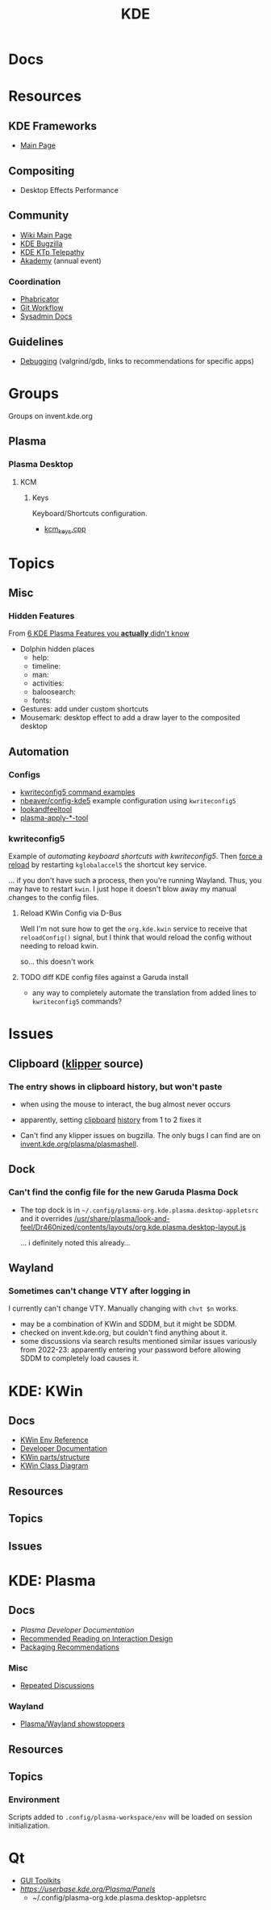 :PROPERTIES:
:ID:       39e14ffe-75c9-49e6-b852-6c492c4ee3e0
:END:
#+TITLE: KDE

* Docs

* Resources

** KDE Frameworks
+ [[https://develop.kde.org/products/frameworks//][Main Page]]

** Compositing
+ Desktop Effects Performance

** Community
+ [[https://community.kde.org/Main_Page][Wiki Main Page]]
+ [[https://community.kde.org/KWin/Bugzilla][KDE Bugzilla]]
+ [[https://community.kde.org/KTp][KDE KTp Telepathy]]
+ [[https://community.kde.org/Akademy][Akademy]] (annual event)

*** Coordination
+ [[https://phabricator.kde.org/][Phabricator]]
+ [[https://community.kde.org/Frameworks/Git_Workflow][Git Workflow]]
+ [[https://sysadmin-docs.kde.org/services/identity.html][Sysadmin Docs]]

** Guidelines
+ [[https://community.kde.org/Guidelines_and_HOWTOs/Debugging][Debugging]] (valgrind/gdb, links to recommendations for specific apps)

* Groups

Groups on invent.kde.org

** Plasma

*** Plasma Desktop

**** KCM

***** Keys

Keyboard/Shortcuts configuration.

+ [[https://invent.kde.org/plasma/plasma-desktop/-/blob/master/kcms/keys/kcm_keys.cpp?ref_type=heads][kcm_keys.cpp]]

* Topics

** Misc

*** Hidden Features

From [[https://www.youtube.com/watch?v=ybWFSIWEfVM][6 KDE Plasma Features you *actually* didn't know]]

+ Dolphin hidden places
  - help:
  - timeline:
  - man:
  - activities:
  - baloosearch:
  - fonts:
+ Gestures: add under custom shortcuts
+ Mousemark: desktop effect to add a draw layer to the composited desktop

** Automation

*** Configs
+ [[https://www.thegeekdiary.com/kwriteconfig5-command-examples-in-linux/][kwriteconfig5 command examples]]
+ [[https://github.com/nbeaver/config-kde5/blob/master/config-kde.sh][nbeaver/config-kde5]] example configuration using =kwriteconfig5=
+ [[https://invent.kde.org/plasma/plasma-workspace/-/tree/master/lookandfeel][lookandfeeltool]]
+ [[https://invent.kde.org/search?search=plasma-apply&nav_source=navbar&project_id=2703&group_id=1568&search_code=true&repository_ref=master][plasma-apply-*-tool]]


*** kwriteconfig5

Example of [[florian-lefebvre/astro-tailwind-config-viewer][automating keyboard shortcuts with kwriteconfig5]]. Then [[https://www.reddit.com/r/kde/comments/6u0wo7/comment/dlqzeop/][force a reload]]
by restarting =kglobalaccel5= the shortcut key service.

... if you don't have such a process, then you're running Wayland. Thus, you may
have to restart =kwin=. I just hope it doesn't blow away my manual changes to
the config files.

**** Reload KWin Config via D-Bus

Well I'm not sure how to get the =org.kde.kwin= service to receive that
=reloadConfig()= signal, but I think that would reload the config without
needing to reload kwin.

[[file:img/kwin-dbus-service.png]]

so... this doesn't work

**** TODO diff KDE config files against a Garuda install

+ any way to completely automate the translation from added lines to
  =kwriteconfig5= commands?

* Issues
** Clipboard ([[https://invent.kde.org/plasma/plasma-workspace/-/tree/Plasma/5.27/klipper][klipper]] source)
*** The entry shows in clipboard history, but won't paste
+ when using the mouse to interact, the bug almost never occurs
+ apparently, setting [[https://www.reddit.com/r/kde/comments/11mwils/copy_and_paste_broken/][clipboard]] [[https://www.reddit.com/r/kde/comments/ueant5/clipboard_klipper_content_wont_be_pasted_if_the/][history]] from 1 to 2 fixes it

+ Can't find any klipper issues on bugzilla. The only bugs I can find are on
  [[https://invent.kde.org/plasma/plasma-workspace/-/merge_requests/2731/diffs?commit_id=49ddc19425dc09eb99b9c062b1f04598b23df876#diff-content-309604d9eaede33d62fe0eb7108dcb84dd099ca0][invent.kde.org/plasma/plasmashell]].

** Dock
*** Can't find the config file for the new Garuda Plasma Dock
+ The top dock is in =~/.config/plasma-org.kde.plasma.desktop-appletsrc= and it
  overrides [[https://gitlab.com/garuda-linux/themes-and-settings/settings/garuda-dr460nized/-/blob/master/usr/share/plasma/look-and-feel/Dr460nized/contents/layouts/org.kde.plasma.desktop-layout.js][/usr/share/plasma/look-and-feel/Dr460nized/contents/layouts/org.kde.plasma.desktop-layout.js]]

  ... i definitely noted this already...

** Wayland

*** Sometimes can't change VTY after logging in

I currently can't change VTY. Manually changing with =chvt $n= works.

+ may be a combination of KWin and SDDM, but it might be SDDM.
+ checked on invent.kde.org, but couldn't find anything about it.
+ some discussions via search results mentioned similar issues variously from
  2022-23: apparently entering your password before allowing SDDM to completely
  load causes it.


* KDE: KWin
:PROPERTIES:
:ID:       ac2a469e-bf09-4bbb-bd4a-261464f5170d
:END:

** Docs

+ [[https://community.kde.org/KWin/Environment_Variables][KWin Env Reference]]
+ [[https://community.kde.org/KWin][Developer Documentation]]
+ [[https://community.kde.org/KWin/Hacking][KWin parts/structure]]
+ [[https://community.kde.org/KWin/Class_Diagram][KWin Class Diagram]]

** Resources

** Topics

** Issues

* KDE: Plasma
:PROPERTIES:
:ID:       4a5ba7e9-90bc-4274-aeb5-bc5c3bd54761
:END:


** Docs
+ [[Plasma][Plasma Developer Documentation]]
+ [[https://community.kde.org/Plasma/RecommendedReading][Recommended Reading on Interaction Design]]
+ [[https://community.kde.org/Distributions/Packaging_Recommendations][Packaging Recommendations]]

*** Misc
+ [[https://community.kde.org/Plasma/RepeatedDiscussions][Repeated Discussions]]

*** Wayland

+ [[https://community.kde.org/Plasma/Wayland_Showstoppers][Plasma/Wayland showstoppers]]
** Resources

** Topics

*** Environment

Scripts added to =.config/plasma-workspace/env= will be loaded on session
initialization.


* Qt

+ [[id:0c24939d-f5b9-4cab-96ae-cef1ea4cd4f0][GUI Toolkits]]
+ [[KDE panel/desktop config][https://userbase.kde.org/Plasma/Panels]]
  - ~/.config/plasma-org.kde.plasma.desktop-appletsrc
